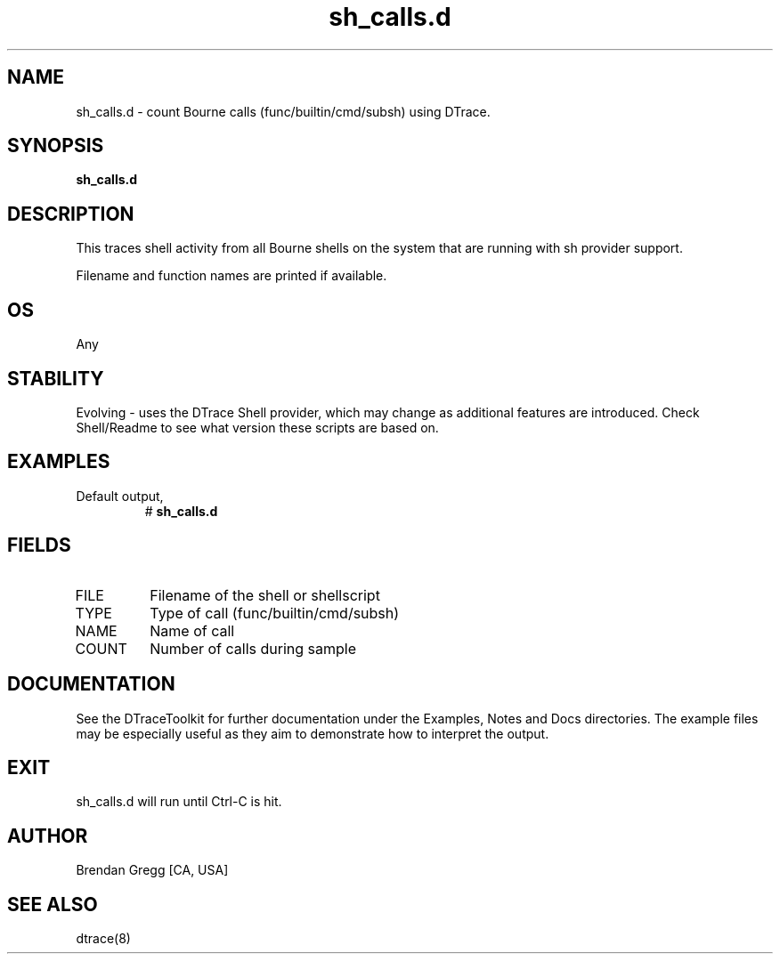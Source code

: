 .TH sh_calls.d 8   "$Date:: 2007-10-03 #$" "USER COMMANDS"
.SH NAME
sh_calls.d - count Bourne calls (func/builtin/cmd/subsh) using DTrace.
.SH SYNOPSIS
.B sh_calls.d

.SH DESCRIPTION
This traces shell activity from all Bourne shells on the system that are
running with sh provider support.

Filename and function names are printed if available.
.SH OS
Any
.SH STABILITY
Evolving - uses the DTrace Shell provider, which may change 
as additional features are introduced. Check Shell/Readme
to see what version these scripts are based on.
.SH EXAMPLES
.TP
Default output,
# 
.B sh_calls.d
.PP
.SH FIELDS
.TP
FILE
Filename of the shell or shellscript
.TP
TYPE
Type of call (func/builtin/cmd/subsh)
.TP
NAME
Name of call
.TP
COUNT
Number of calls during sample
.PP
.SH DOCUMENTATION
See the DTraceToolkit for further documentation under the 
Examples, Notes and Docs directories. The example files may be
especially useful as they aim to demonstrate how to interpret
the output.
.SH EXIT
sh_calls.d will run until Ctrl-C is hit.
.SH AUTHOR
Brendan Gregg
[CA, USA]
.SH SEE ALSO
dtrace(8)

